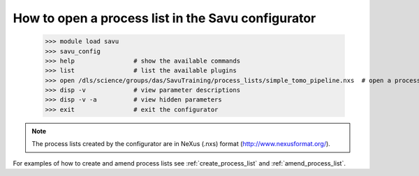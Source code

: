 How to open a process list in the Savu configurator
----------------------------------------------------

    >>> module load savu
    >>> savu_config
    >>> help                # show the available commands
    >>> list                # list the available plugins
    >>> open /dls/science/groups/das/SavuTraining/process_lists/simple_tomo_pipeline.nxs  # open a process list
    >>> disp -v             # view parameter descriptions
    >>> disp -v -a          # view hidden parameters
    >>> exit                # exit the configurator

.. note:: The process lists created by the configurator are in NeXus (.nxs) format (http://www.nexusformat.org/).

For examples of how to create and amend process lists see :ref:`create_process_list` and :ref:`amend_process_list`.
